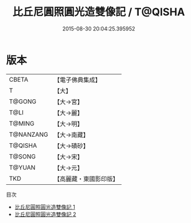 #+TITLE: 比丘尼圓照圓光造雙像記 / T@QISHA

#+DATE: 2015-08-30 20:04:25.395952
* 版本
 |     CBETA|【電子佛典集成】|
 |         T|【大】     |
 |    T@GONG|【大→宮】   |
 |      T@LI|【大→麗】   |
 |    T@MING|【大→明】   |
 | T@NANZANG|【大→南藏】  |
 |   T@QISHA|【大→磧砂】  |
 |    T@SONG|【大→宋】   |
 |    T@YUAN|【大→元】   |
 |       TKD|【高麗藏・東國影印版】|
目次
 - [[file:KR6g0023_001.txt][比丘尼圓照圓光造雙像記 1]]
 - [[file:KR6g0023_002.txt][比丘尼圓照圓光造雙像記 2]]
